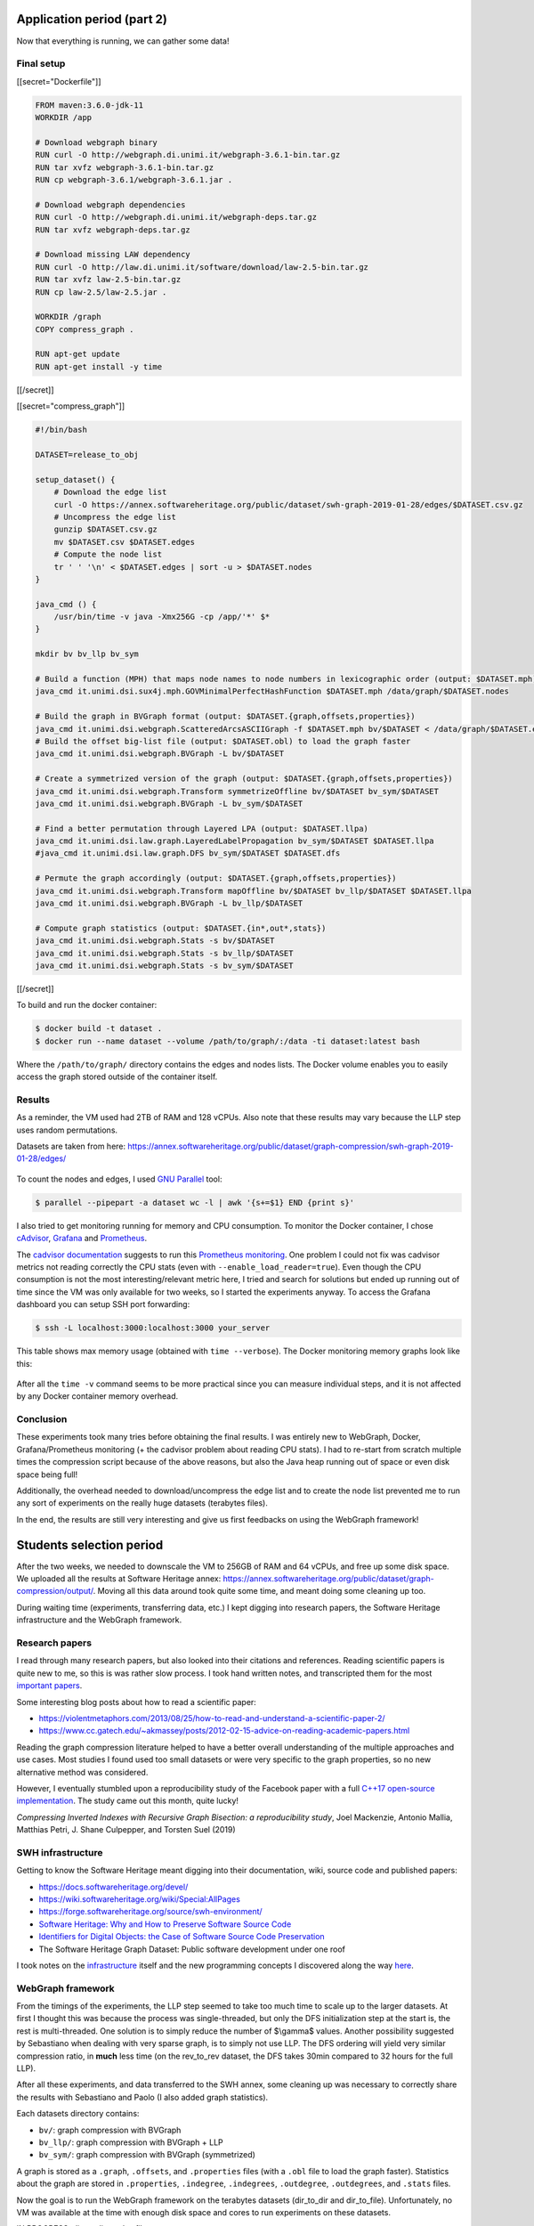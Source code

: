 Application period (part 2)
---------------------------

Now that everything is running, we can gather some data!

Final setup
~~~~~~~~~~~

[[secret="Dockerfile"]]

.. code:: docker

    FROM maven:3.6.0-jdk-11
    WORKDIR /app

    # Download webgraph binary
    RUN curl -O http://webgraph.di.unimi.it/webgraph-3.6.1-bin.tar.gz
    RUN tar xvfz webgraph-3.6.1-bin.tar.gz
    RUN cp webgraph-3.6.1/webgraph-3.6.1.jar .

    # Download webgraph dependencies
    RUN curl -O http://webgraph.di.unimi.it/webgraph-deps.tar.gz
    RUN tar xvfz webgraph-deps.tar.gz

    # Download missing LAW dependency
    RUN curl -O http://law.di.unimi.it/software/download/law-2.5-bin.tar.gz
    RUN tar xvfz law-2.5-bin.tar.gz
    RUN cp law-2.5/law-2.5.jar .

    WORKDIR /graph
    COPY compress_graph .

    RUN apt-get update
    RUN apt-get install -y time

[[/secret]]

[[secret="compress_graph"]]

.. code:: bash

    #!/bin/bash

    DATASET=release_to_obj

    setup_dataset() {
        # Download the edge list
        curl -O https://annex.softwareheritage.org/public/dataset/swh-graph-2019-01-28/edges/$DATASET.csv.gz
        # Uncompress the edge list
        gunzip $DATASET.csv.gz
        mv $DATASET.csv $DATASET.edges
        # Compute the node list
        tr ' ' '\n' < $DATASET.edges | sort -u > $DATASET.nodes
    }

    java_cmd () {
        /usr/bin/time -v java -Xmx256G -cp /app/'*' $*
    }

    mkdir bv bv_llp bv_sym

    # Build a function (MPH) that maps node names to node numbers in lexicographic order (output: $DATASET.mph)
    java_cmd it.unimi.dsi.sux4j.mph.GOVMinimalPerfectHashFunction $DATASET.mph /data/graph/$DATASET.nodes

    # Build the graph in BVGraph format (output: $DATASET.{graph,offsets,properties})
    java_cmd it.unimi.dsi.webgraph.ScatteredArcsASCIIGraph -f $DATASET.mph bv/$DATASET < /data/graph/$DATASET.edges
    # Build the offset big-list file (output: $DATASET.obl) to load the graph faster
    java_cmd it.unimi.dsi.webgraph.BVGraph -L bv/$DATASET

    # Create a symmetrized version of the graph (output: $DATASET.{graph,offsets,properties})
    java_cmd it.unimi.dsi.webgraph.Transform symmetrizeOffline bv/$DATASET bv_sym/$DATASET
    java_cmd it.unimi.dsi.webgraph.BVGraph -L bv_sym/$DATASET

    # Find a better permutation through Layered LPA (output: $DATASET.llpa)
    java_cmd it.unimi.dsi.law.graph.LayeredLabelPropagation bv_sym/$DATASET $DATASET.llpa
    #java_cmd it.unimi.dsi.law.graph.DFS bv_sym/$DATASET $DATASET.dfs

    # Permute the graph accordingly (output: $DATASET.{graph,offsets,properties})
    java_cmd it.unimi.dsi.webgraph.Transform mapOffline bv/$DATASET bv_llp/$DATASET $DATASET.llpa
    java_cmd it.unimi.dsi.webgraph.BVGraph -L bv_llp/$DATASET

    # Compute graph statistics (output: $DATASET.{in*,out*,stats})
    java_cmd it.unimi.dsi.webgraph.Stats -s bv/$DATASET
    java_cmd it.unimi.dsi.webgraph.Stats -s bv_llp/$DATASET
    java_cmd it.unimi.dsi.webgraph.Stats -s bv_sym/$DATASET

[[/secret]]

To build and run the docker container:

.. code:: bash

    $ docker build -t dataset .
    $ docker run --name dataset --volume /path/to/graph/:/data -ti dataset:latest bash

Where the ``/path/to/graph/`` directory contains the edges and nodes lists. The
Docker volume enables you to easily access the graph stored outside of the
container itself.

Results
~~~~~~~

As a reminder, the VM used had 2TB of RAM and 128 vCPUs. Also note that these
results may vary because the LLP step uses random permutations.

Datasets are taken from here:
https://annex.softwareheritage.org/public/dataset/graph-compression/swh-graph-2019-01-28/edges/

.. figure:: /img/gsoc2019/table1_compression_results.png
   :alt: Graph compression results

    Table 1: Graph compression results

.. figure:: /img/gsoc2019/table2_datasets_analysis.png
   :alt: Datasets analysis

    Table 2: Datasets analysis

To count the nodes and edges, I used `GNU Parallel
<https://www.gnu.org/software/parallel/>`_ tool:

.. code:: bash

    $ parallel --pipepart -a dataset wc -l | awk '{s+=$1} END {print s}'

.. figure:: /img/gsoc2019/table3_compression_timings.png
   :alt: Graph compression timings

    Table 3: Graph compression timings

I also tried to get monitoring running for memory and CPU consumption. To
monitor the Docker container, I chose `cAdvisor
<https://github.com/google/cadvisor>`_, `Grafana <https://grafana.com/>`_ and
`Prometheus <https://prometheus.io/>`_.

The `cadvisor documentation
<https://github.com/google/cadvisor/blob/master/docs/storage/prometheus.md>`_
suggests to run this `Prometheus monitoring
<https://github.com/vegasbrianc/prometheus>`_.  One problem I could not fix was
cadvisor metrics not reading correctly the CPU stats (even with
``--enable_load_reader=true``). Even though the CPU consumption is not the most
interesting/relevant metric here, I tried and search for solutions but ended up
running out of time since the VM was only available for two weeks, so I started
the experiments anyway. To access the Grafana dashboard you can setup SSH port
forwarding:

.. code:: bash

    $ ssh -L localhost:3000:localhost:3000 your_server

.. figure:: /img/gsoc2019/table4_compression_mem.png
   :alt: Graph compression memory usage

    Table 4: Graph compression memory usage

This table shows max memory usage (obtained with ``time --verbose``). The Docker
monitoring memory graphs look like this:

.. figure:: /img/gsoc2019/docker_monitoring_mem.png
   :alt: Docker monitoring memory usage

    Docker monitoring memory usage (snapshot_to_obj)

After all the ``time -v`` command seems to be more practical since you can
measure individual steps, and it is not affected by any Docker container memory
overhead.

Conclusion
~~~~~~~~~~

These experiments took many tries before obtaining the final results. I was
entirely new to WebGraph, Docker, Grafana/Prometheus monitoring (+ the cadvisor
problem about reading CPU stats). I had to re-start from scratch multiple times
the compression script because of the above reasons, but also the Java heap
running out of space or even disk space being full!

Additionally, the overhead needed to download/uncompress the edge list and to
create the node list prevented me to run any sort of experiments on the really
huge datasets (terabytes files).

In the end, the results are still very interesting and give us first feedbacks
on using the WebGraph framework!

Students selection period
-------------------------

After the two weeks, we needed to downscale the VM to 256GB of RAM and 64 vCPUs,
and free up some disk space. We uploaded all the results at Software Heritage
annex:
https://annex.softwareheritage.org/public/dataset/graph-compression/output/.
Moving all this data around took quite some time, and meant doing some cleaning
up too.

During waiting time (experiments, transferring data, etc.) I kept digging into
research papers, the Software Heritage infrastructure and the WebGraph
framework.

Research papers
~~~~~~~~~~~~~~~

I read through many research papers, but also looked into their citations and
references. Reading scientific papers is quite new to me, so this is was rather
slow process. I took hand written notes, and transcripted them for the most
`important papers </gsoc2019/notes/papers.html>`_.

Some interesting blog posts about how to read a scientific paper:

- https://violentmetaphors.com/2013/08/25/how-to-read-and-understand-a-scientific-paper-2/
- https://www.cc.gatech.edu/~akmassey/posts/2012-02-15-advice-on-reading-academic-papers.html

Reading the graph compression literature helped to have a better overall
understanding of the multiple approaches and use cases. Most studies I found
used too small datasets or were very specific to the graph properties, so no new
alternative method was considered.

However, I eventually stumbled upon a reproducibility study of the Facebook
paper with a full `C++17 open-source implementation
<https://github.com/pisa-engine/ecir19-bisection/>`_. The study came out this
month, quite lucky!

*Compressing Inverted Indexes with Recursive Graph Bisection: a reproducibility
study*, Joel Mackenzie, Antonio Mallia, Matthias Petri, J. Shane Culpepper, and
Torsten Suel (2019)

SWH infrastructure
~~~~~~~~~~~~~~~~~~

Getting to know the Software Heritage meant digging into their documentation,
wiki, source code and published papers:

- https://docs.softwareheritage.org/devel/
- https://wiki.softwareheritage.org/wiki/Special:AllPages
- https://forge.softwareheritage.org/source/swh-environment/
- `Software Heritage: Why and How to Preserve Software Source Code
  <https://hal.archives-ouvertes.fr/hal-01590958/document>`_
- `Identifiers for Digital Objects: the Case of Software Source Code
  Preservation <https://hal.archives-ouvertes.fr/hal-01865790v4/>`_
- The Software Heritage Graph Dataset: Public software development under one
  roof

I took notes on the `infrastructure </gsoc2019/notes/infra.html>`_ itself and
the new programming concepts I discovered along the way `here
</gsoc2019/notes/misc.html>`_.

WebGraph framework
~~~~~~~~~~~~~~~~~~

From the timings of the experiments, the LLP step seemed to take too much time
to scale up to the larger datasets. At first I thought this was because the
process was single-threaded, but only the DFS initialization step at the start
is, the rest is multi-threaded. One solution is to simply reduce the number of
$\\gamma$ values. Another possibility suggested by Sebastiano when dealing with
very sparse graph, is to simply not use LLP. The DFS ordering will yield very
similar compression ratio, in **much** less time (on the rev_to_rev dataset, the
DFS takes 30min compared to 32 hours for the full LLP).

After all these experiments, and data transferred to the SWH annex, some
cleaning up was necessary to correctly share the results with Sebastiano and
Paolo (I also added graph statistics).

Each datasets directory contains:

- ``bv/``: graph compression with BVGraph
- ``bv_llp/``: graph compression with BVGraph + LLP
- ``bv_sym/``: graph compression with BVGraph (symmetrized)

A graph is stored as a ``.graph``, ``.offsets``, and ``.properties`` files (with
a ``.obl`` file to load the graph faster). Statistics about the graph are stored
in ``.properties``, ``.indegree``, ``.indegrees``, ``.outdegree``,
``.outdegrees``, and ``.stats`` files.

Now the goal is to run the WebGraph framework on the terabytes datasets
(dir_to_dir and dir_to_file). Unfortunately, no VM was available at the time
with enough disk space and cores to run experiments on these datasets.

IN PROGRESS: dir_to_dir .nodes file

Graph bisection
~~~~~~~~~~~~~~~

I emailed the author of the reproducibility study to learn more about the input
format needed and how to transfer our data representation to theirs. Joel was
very helpful and enthusiastic with our work! Here is the C++ program I wrote to
convert SWH datasets to `ds2i format
<https://pisa.readthedocs.io/en/latest/index_format.html>`_:

[[secret="swh_to_ds2i.cpp"]]

.. code:: cpp

    #include <algorithm>
    #include <cassert>
    #include <fstream>
    #include <iostream>
    #include <string>
    #include <unordered_map>
    #include <vector>

    struct Dataset
    {
        std::string name;
        size_t nb_nodes;
        size_t nb_edges;
    };

    std::vector<Dataset> datasets = {
        {"release_to_obj", 16222788, 9907464},
        {"origin_to_snapshot", 112564374, 194970670},
        {"dir_to_rev", 35399184, 481829426},
        {"snapshot_to_obj", 170999796, 831089515},
        {"rev_to_rev", 1117498391, 1165813689},
        {"rev_to_dir", 2047888941, 1125083793}
    };

    void write_int_to_bin_file(std::ofstream &bin_file, uint32_t n)
    {
        bin_file.write(reinterpret_cast<const char *>(&n), sizeof(n));
    }

    void convert_dataset(
        std::string dataset_name, std::string graph_dir, std::string output_dir)
    {
        auto dataset =
            std::find_if(datasets.begin(), datasets.end(),
                [&dataset_name]
                (const Dataset &d) -> bool { return d.name == dataset_name; });
        if (dataset == datasets.end())
        {
            std::cout << "Could not find dataset: " << dataset_name << "\n";
            return;
        }

        std::unordered_map<std::string, uint32_t> node_ids;
        std::unordered_map<uint32_t, uint32_t> degrees;
        node_ids.reserve(dataset->nb_nodes);
        degrees.reserve(dataset->nb_nodes);

        // Read graph nodes
        {
            std::ifstream graph (graph_dir + dataset->name + ".nodes");
            std::string node;
            size_t node_cnt = 0;
            while (std::getline(graph, node))
            {
                node_ids[node] = node_cnt;
                node_cnt++;
            }

            std::cout << "Read " << node_cnt << " nodes.\n";
            assert(node_cnt == dataset->nb_nodes);
        }

        // A binary sequence is a sequence of integers prefixed by its length, where
        // both the sequence integers and the length are written as 32-bit
        // little-endian unsigned integers.

        // .docs output
        {
            std::string file_path = output_dir + dataset->name + ".docs";
            std::ofstream docs (file_path, std::ios::out | std::ios::binary);

            uint32_t seq_length = 1;
            uint32_t seq_nb_nodes = 2 * dataset->nb_nodes;
            write_int_to_bin_file(docs, seq_length);
            write_int_to_bin_file(docs, seq_nb_nodes);

            std::ifstream graph (graph_dir + dataset->name + ".edges");
            std::string node1, node2;
            size_t edge_cnt = 0;
            while ( std::getline(graph, node1, ' ') &&
                    std::getline(graph, node2))
            {
                edge_cnt++;

                // Transform graph into a bipartite one
                uint32_t seq_node1_id = node_ids[node1];
                uint32_t seq_node2_id = node_ids[node2];
                uint32_t seq_node1bis_id = seq_node1_id + dataset->nb_nodes;
                uint32_t seq_node2bis_id = seq_node2_id + dataset->nb_nodes;

                degrees[seq_node1_id]++;
                degrees[seq_node2_id]++;

                uint32_t seq_length = 2;
                write_int_to_bin_file(docs, seq_length);
                write_int_to_bin_file(docs, seq_node1_id);
                write_int_to_bin_file(docs, seq_node2bis_id);

                write_int_to_bin_file(docs, seq_length);
                write_int_to_bin_file(docs, seq_node2_id);
                write_int_to_bin_file(docs, seq_node1bis_id);
            }

            std::cout << "Read " << edge_cnt << " edges.\n";
            assert(edge_cnt == dataset->nb_edges);
        }

        // .freq output
        {
            std::string file_path = output_dir + dataset->name + ".freqs";
            std::ofstream freqs (file_path, std::ios::out | std::ios::binary);

            for (size_t i = 0; i < 2 * dataset->nb_edges; i++)
            {
                uint32_t seq_length = 2;
                uint32_t seq_freq_node1 = 1;
                uint32_t seq_freq_node2 = 1;

                write_int_to_bin_file(freqs, seq_length);
                write_int_to_bin_file(freqs, seq_freq_node1);
                write_int_to_bin_file(freqs, seq_freq_node2);
            }
        }

        // .sizes output
        {
            std::string file_path = output_dir + dataset->name + ".sizes";
            std::ofstream sizes (file_path, std::ios::out | std::ios::binary);

            uint32_t seq_length = 2 * dataset->nb_nodes;
            write_int_to_bin_file(sizes, seq_length);
            for (size_t i = 0; i < dataset->nb_nodes; i++)
                write_int_to_bin_file(sizes, degrees[i]);
            for (size_t i = 0; i < dataset->nb_nodes; i++)
                write_int_to_bin_file(sizes, degrees[i]);
        }
    }

    int main(int argc, char *argv[])
    {
        if (argc != 4)
        {
            std::cout << "Usage: swh_to_ds2i dataset_name graph_dir output_dir\n";
            return 0;
        }

        std::string dataset_name = argv[1];
        std::string graph_dir = argv[2];
        if (graph_dir.back() != '/')
            graph_dir += '/';
        std::string output_dir = argv[3];
        if (output_dir.back() != '/')
            output_dir += '/';

        convert_dataset(dataset_name, graph_dir, output_dir);

        return 0;
    }

[[/secret]]

Once all the small datasets were converted to the ds2i format, I wrote a Bash
script to automate the compression process and compute statistics:

[[secret="run_compression.sh"]]

.. code:: bash

    #!/bin/bash

    DATASET=$1

    OUTPUT_DIR=output/$DATASET
    DATASET_DIR=~/haltode/data/results/graph
    PISA_PREFIX=ecir19-bisection/external/pisa/build/bin/

    DS2I_IDX_DIR=$OUTPUT_DIR/original_ds2i

    mkdir -p $OUTPUT_DIR

    convert_to_ds2i() {
        echo "[Convert to ds2i]"
        mkdir -p $DS2I_IDX_DIR
        ./swh_to_ds2i $DATASET $DATASET_DIR $DS2I_IDX_DIR
        echo ""
    }

    compute_random_index() {
        echo "[Random index]"
        RANDOM_IDX_DIR=$OUTPUT_DIR/random_ds2i
        mkdir -p $RANDOM_IDX_DIR
        ./$PISA_PREFIX/shuffle_docids $DS2I_IDX_DIR/$DATASET $RANDOM_IDX_DIR/swh
        echo ""
    }

    compute_minhash_index() {
        echo "[Minhash index]"
        MINHASH_IDX_DIR=$OUTPUT_DIR/minhash_ds2i
        mkdir -p $MINHASH_IDX_DIR
        ./ecir19-bisection/tools/minhash/minhash $DS2I_IDX_DIR/$DATASET > $MINHASH_IDX_DIR/minhash.ordering
        ./$PISA_PREFIX/shuffle_docids $DS2I_IDX_DIR/$DATASET $MINHASH_IDX_DIR/swh $MINHASH_IDX_DIR/minhash.ordering
        echo ""
    }

    compute_bisec_index() {
        echo "[Graph bisection index]"
        BISEC_IDX_DIR=$OUTPUT_DIR/bisec_ds2i
        mkdir -p $BISEC_IDX_DIR
        ./$PISA_PREFIX/recursive_graph_bisection -c $DS2I_IDX_DIR/$DATASET -o $BISEC_IDX_DIR/swh --store-fwdidx $BISEC_IDX_DIR/swh.forward-index -m 4096 
        echo ""
    }

    compute_stats() {
        echo "[Stats]"
        STATS_DIR=$OUTPUT_DIR/stats
        mkdir -p $STATS_DIR
        for idx in random minhash bisec; do
            for codec in opt block_interpolative block_streamvbyte; do
                ./$PISA_PREFIX/create_freq_index -o /dev/null -t $codec -c $OUTPUT_DIR/"$idx"_ds2i/swh &> $STATS_DIR/$idx.$codec.log
            done
            ./$PISA_PREFIX/evaluate_collection_ordering $OUTPUT_DIR/"$idx"_ds2i/swh &> $STATS_DIR/$idx.log_gap
        done
        echo ""
    }

    convert_to_ds2i
    compute_random_index
    compute_minhash_index
    compute_bisec_index
    compute_stats

[[/secret]]

The process ran fine with release_to_obj dataset, but got SIGKILL when running
on larger datasets (dir_to_rev and origin_to_snapshot).

IN PROGRESS: find reason + solution for the SIGKILL

IN PROGRESS: does graph bisection work well on very sparse graph?

In the end, the WebGraph framework seems to be the way to go: very mature and
complete implementation with great compression ratio and timings. I will still
run experiments with the graph bisection algorithm in the background, until any
final decision on the implementation is taken.
